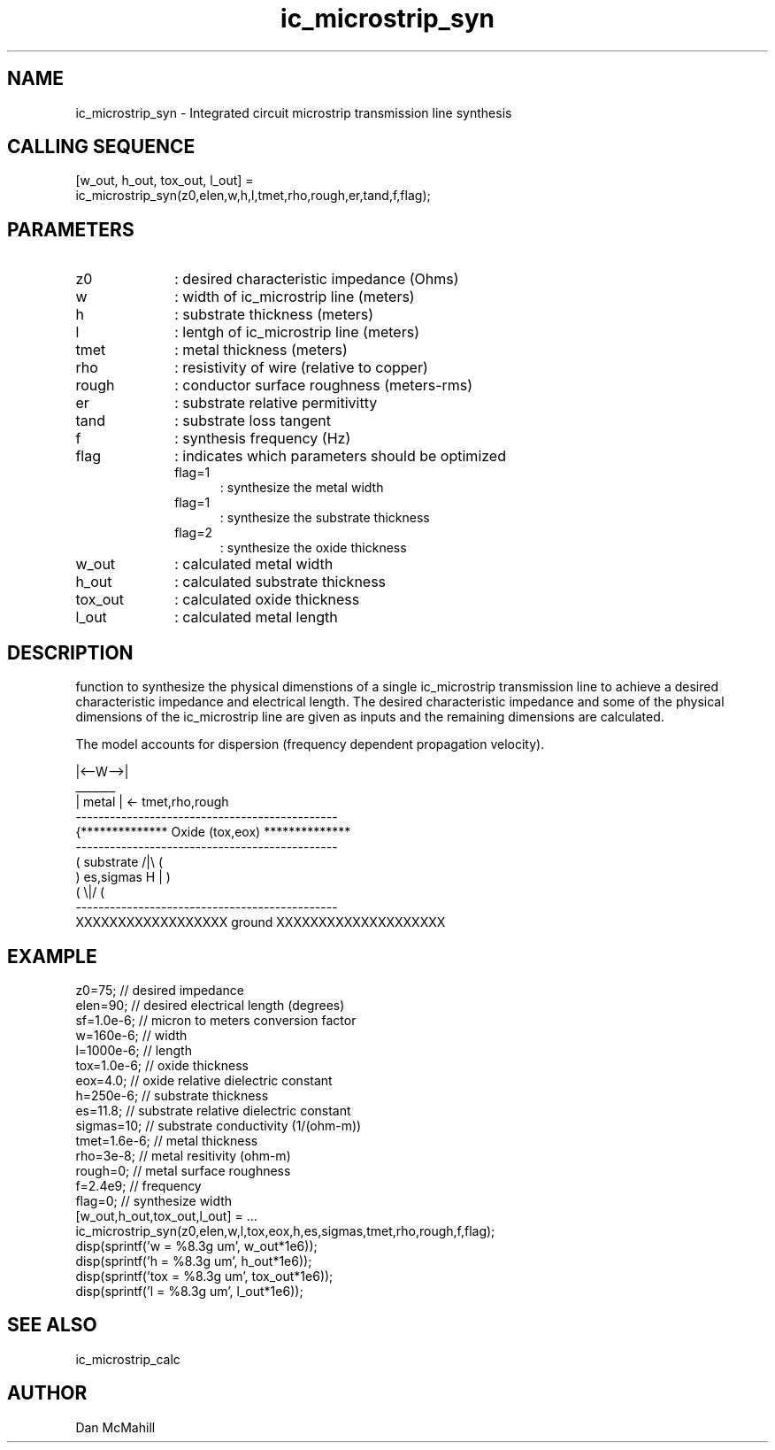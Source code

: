 .\" $Id: ic_microstrip_syn.man,v 1.3 2001/11/03 19:21:48 dan Exp $
.\"
.\" Copyright (c) 2001, 2004 Dan McMahill
.\" All rights reserved.
.\"
.\" This code is derived from software written by Dan McMahill
.\"
.\" Redistribution and use in source and binary forms, with or without
.\" modification, are permitted provided that the following conditions
.\" are met:
.\" 1. Redistributions of source code must retain the above copyright
.\"    notice, this list of conditions and the following disclaimer.
.\" 2. Redistributions in binary form must reproduce the above copyright
.\"    notice, this list of conditions and the following disclaimer in the
.\"    documentation and.\"or other materials provided with the distribution.
.\" 3. All advertising materials mentioning features or use of this software
.\"    must display the following acknowledgement:
.\"        This product includes software developed by Dan McMahill
.\"  4. The name of the author may not be used to endorse or promote products
.\"     derived from this software without specific prior written permission.
.\" 
.\"  THIS SOFTWARE IS PROVIDED BY THE AUTHOR ``AS IS'' AND ANY EXPRESS OR
.\"  IMPLIED WARRANTIES, INCLUDING, BUT NOT LIMITED TO, THE IMPLIED WARRANTIES
.\"  OF MERCHANTABILITY AND FITNESS FOR A PARTICULAR PURPOSE ARE DISCLAIMED.
.\"  IN NO EVENT SHALL THE AUTHOR BE LIABLE FOR ANY DIRECT, INDIRECT,
.\"  INCIDENTAL, SPECIAL, EXEMPLARY, OR CONSEQUENTIAL DAMAGES (INCLUDING,
.\"  BUT NOT LIMITED TO, PROCUREMENT OF SUBSTITUTE GOODS OR SERVICES;
.\"  LOSS OF USE, DATA, OR PROFITS; OR BUSINESS INTERRUPTION) HOWEVER CAUSED
.\"  AND ON ANY THEORY OF LIABILITY, WHETHER IN CONTRACT, STRICT LIABILITY,
.\"  OR TORT (INCLUDING NEGLIGENCE OR OTHERWISE) ARISING IN ANY WAY
.\"  OUT OF THE USE OF THIS SOFTWARE, EVEN IF ADVISED OF THE POSSIBILITY OF
.\"  SUCH DAMAGE.
.\"

.TH ic_microstrip_syn 1 "March 2001" "Dan McMahill" "Wcalc"
.\".so ../sci.an
.SH NAME
ic_microstrip_syn - Integrated circuit microstrip transmission line synthesis
.SH CALLING SEQUENCE
.nf
[w_out, h_out, tox_out, l_out] =
    ic_microstrip_syn(z0,elen,w,h,l,tmet,rho,rough,er,tand,f,flag);
.fi
.SH PARAMETERS
.TP 10
z0
: desired characteristic impedance (Ohms)
.TP
w
: width of ic_microstrip line (meters)
.TP
h
: substrate thickness (meters)
.TP
l
: lentgh of ic_microstrip line (meters)
.TP
tmet
: metal thickness (meters)
.TP
rho
: resistivity of wire (relative to copper)
.TP
rough
: conductor surface roughness (meters-rms)
.TP
er
: substrate relative permitivitty
.TP
tand
: substrate loss tangent
.TP
f
: synthesis frequency (Hz)
.TP
flag
: indicates which parameters should be optimized
.RS
.TP 5
flag=1
: synthesize the metal width
.TP
flag=1
: synthesize the substrate thickness
.TP
flag=2
: synthesize the oxide thickness
.RE
.TP
w_out
: calculated metal width
.TP
h_out
: calculated substrate thickness
.TP
tox_out
: calculated oxide thickness
.TP
l_out
: calculated metal length
.SH DESCRIPTION
function to synthesize the physical dimenstions of a single
ic_microstrip transmission line to achieve a desired characteristic
impedance and electrical length.  The desired characteristic
impedance and some of the physical
dimensions of the ic_microstrip line are given as inputs and the
remaining dimensions are calculated.

The model accounts for dispersion (frequency dependent propagation
velocity).
.nf

                 |<--W-->|
                  _______    
                 | metal | <- tmet,rho,rough
    ----------------------------------------------
   {**************  Oxide (tox,eox) **************
    ----------------------------------------------
   (  substrate                          /|\\     (
    )   es,sigmas                     H   |       )
   (                                     \\|/     (
    ----------------------------------------------
    XXXXXXXXXXXXXXXXXX ground XXXXXXXXXXXXXXXXXXXX

.fi
.SH EXAMPLE
.nf
z0=75;            // desired impedance 
elen=90;          // desired electrical length (degrees)
sf=1.0e-6;        // micron to meters conversion factor
w=160e-6;         // width 
l=1000e-6;        // length
tox=1.0e-6;       // oxide thickness
eox=4.0;          // oxide relative dielectric constant
h=250e-6;         // substrate thickness
es=11.8;          // substrate relative dielectric constant
sigmas=10;        // substrate conductivity (1/(ohm-m))
tmet=1.6e-6;      // metal thickness
rho=3e-8;         // metal resitivity (ohm-m)
rough=0;          // metal surface roughness
f=2.4e9;          // frequency
flag=0;           // synthesize width
[w_out,h_out,tox_out,l_out] = ...
    ic_microstrip_syn(z0,elen,w,l,tox,eox,h,es,sigmas,tmet,rho,rough,f,flag);
disp(sprintf('w   = %8.3g um', w_out*1e6));
disp(sprintf('h   = %8.3g um', h_out*1e6));
disp(sprintf('tox = %8.3g um', tox_out*1e6));
disp(sprintf('l   = %8.3g um', l_out*1e6));
.fi
.SH SEE ALSO
ic_microstrip_calc
.SH AUTHOR
Dan McMahill
